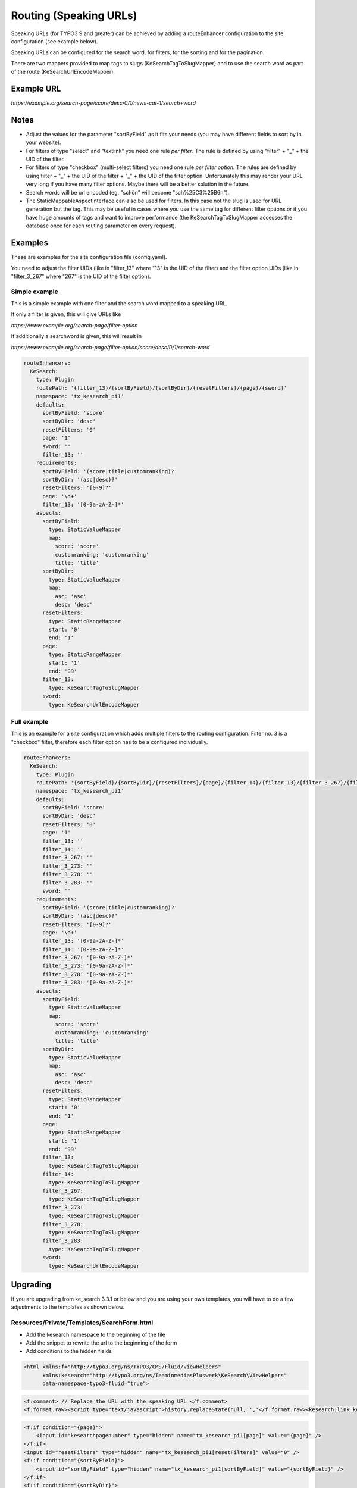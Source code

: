 ﻿.. ==================================================
.. FOR YOUR INFORMATION
.. --------------------------------------------------
.. -*- coding: utf-8 -*- with BOM.

.. _configuration-routing-speaking-urls:

Routing (Speaking URLs)
=======================

Speaking URLs (for TYPO3 9 and greater) can be achieved by adding a routeEnhancer configuration to the site
configuration (see example below).

Speaking URLs can be configured for the search word, for filters, for the sorting and for the pagination.

There are two mappers provided to map tags to slugs (KeSearchTagToSlugMapper) and to use the search word as part of
the route (KeSearchUrlEncodeMapper).

Example URL
...........

*https://example.org/search-page/score/desc/0/1/news-cat-1/search+word*

Notes
.....

* Adjust the values for the parameter "sortByField" as it fits your needs (you may have different fields to sort by in
  your website).

* For filters of type "select" and "textlink" you need one rule *per filter*. The rule is defined by
  using "filter" + "_" + the UID of the filter.

* For filters of type "checkbox" (multi-select filters) you need one rule *per filter option*. The rules are
  defined by using filter + "_" + the UID of the filter + "_" + the UID of the filter option. Unfortunately this may
  render your URL very long if you have many filter options. Maybe there will be a better solution in the future.

* Search words will be url encoded (eg. "schön" will become "sch%25C3%25B6n").

* The StaticMappableAspectInterface can also be used for filters. In this case not the slug is used for
  URL generation but the tag. This may be useful in cases where you use the same tag for different filter options
  or if you have huge amounts of tags and want to improve performance (the KeSearchTagToSlugMapper accesses the database
  once for each routing parameter on every request).

Examples
........

These are examples for the site configuration file (config.yaml).

You need to adjust the filter UIDs (like in "filter_13" where "13" is the UID
of the filter) and the filter option UIDs (like in "filter_3_267" where "267" is the UID of the filter option).


Simple example
~~~~~~~~~~~~~~

This is a simple example with one filter and the search word mapped to a speaking URL.

If only a filter is given, this will give URLs like

*https://www.example.org/search-page/filter-option*

If additionally a searchword is given, this will result in

*https://www.example.org/search-page/filter-option/score/desc/0/1/search-word*

.. code-block:: none

    routeEnhancers:
      KeSearch:
        type: Plugin
        routePath: '{filter_13}/{sortByField}/{sortByDir}/{resetFilters}/{page}/{sword}'
        namespace: 'tx_kesearch_pi1'
        defaults:
          sortByField: 'score'
          sortByDir: 'desc'
          resetFilters: '0'
          page: '1'
          sword: ''
          filter_13: ''
        requirements:
          sortByField: '(score|title|customranking)?'
          sortByDir: '(asc|desc)?'
          resetFilters: '[0-9]?'
          page: '\d+'
          filter_13: '[0-9a-zA-Z-]*'
        aspects:
          sortByField:
            type: StaticValueMapper
            map:
              score: 'score'
              customranking: 'customranking'
              title: 'title'
          sortByDir:
            type: StaticValueMapper
            map:
              asc: 'asc'
              desc: 'desc'
          resetFilters:
            type: StaticRangeMapper
            start: '0'
            end: '1'
          page:
            type: StaticRangeMapper
            start: '1'
            end: '99'
          filter_13:
            type: KeSearchTagToSlugMapper
          sword:
            type: KeSearchUrlEncodeMapper

Full example
~~~~~~~~~~~~

This is an example for a site configuration which adds multiple filters to the routing configuration. Filter no. 3 is
a "checkbox" filter, therefore each filter option has to be a configured individually.

.. code-block:: none

    routeEnhancers:
      KeSearch:
        type: Plugin
        routePath: '{sortByField}/{sortByDir}/{resetFilters}/{page}/{filter_14}/{filter_13}/{filter_3_267}/{filter_3_273}/{filter_3_278}/{filter_3_283}/{sword}'
        namespace: 'tx_kesearch_pi1'
        defaults:
          sortByField: 'score'
          sortByDir: 'desc'
          resetFilters: '0'
          page: '1'
          filter_13: ''
          filter_14: ''
          filter_3_267: ''
          filter_3_273: ''
          filter_3_278: ''
          filter_3_283: ''
          sword: ''
        requirements:
          sortByField: '(score|title|customranking)?'
          sortByDir: '(asc|desc)?'
          resetFilters: '[0-9]?'
          page: '\d+'
          filter_13: '[0-9a-zA-Z-]*'
          filter_14: '[0-9a-zA-Z-]*'
          filter_3_267: '[0-9a-zA-Z-]*'
          filter_3_273: '[0-9a-zA-Z-]*'
          filter_3_278: '[0-9a-zA-Z-]*'
          filter_3_283: '[0-9a-zA-Z-]*'
        aspects:
          sortByField:
            type: StaticValueMapper
            map:
              score: 'score'
              customranking: 'customranking'
              title: 'title'
          sortByDir:
            type: StaticValueMapper
            map:
              asc: 'asc'
              desc: 'desc'
          resetFilters:
            type: StaticRangeMapper
            start: '0'
            end: '1'
          page:
            type: StaticRangeMapper
            start: '1'
            end: '99'
          filter_13:
            type: KeSearchTagToSlugMapper
          filter_14:
            type: KeSearchTagToSlugMapper
          filter_3_267:
            type: KeSearchTagToSlugMapper
          filter_3_273:
            type: KeSearchTagToSlugMapper
          filter_3_278:
            type: KeSearchTagToSlugMapper
          filter_3_283:
            type: KeSearchTagToSlugMapper
          sword:
            type: KeSearchUrlEncodeMapper

Upgrading
.........

If you are upgrading from ke_search 3.3.1 or below and you are using your own templates, you will have to do a few
adjustments to the templates as shown below.

Resources/Private/Templates/SearchForm.html
~~~~~~~~~~~~~~~~~~~~~~~~~~~~~~~~~~~~~~~~~~~

* Add the kesearch namespace to the beginning of the file
* Add the snippet to rewrite the url to the beginning of the form
* Add conditions to the hidden fields

.. code-block:: none

    <html xmlns:f="http://typo3.org/ns/TYPO3/CMS/Fluid/ViewHelpers"
          xmlns:kesearch="http://typo3.org/ns/TeaminmediasPluswerk\KeSearch\ViewHelpers"
          data-namespace-typo3-fluid="true">

.. code-block:: none

		<f:comment> // Replace the URL with the speaking URL </f:comment>
		<f:format.raw><script type="text/javascript">history.replaceState(null,'','</f:format.raw><kesearch:link keepPiVars="1" uriOnly="1" /><f:format.raw>');</script></f:format.raw>

.. code-block:: none

    <f:if condition="{page}">
        <input id="kesearchpagenumber" type="hidden" name="tx_kesearch_pi1[page]" value="{page}" />
    </f:if>
    <input id="resetFilters" type="hidden" name="tx_kesearch_pi1[resetFilters]" value="0" />
    <f:if condition="{sortByField}">
        <input id="sortByField" type="hidden" name="tx_kesearch_pi1[sortByField]" value="{sortByField}" />
    </f:if>
    <f:if condition="{sortByDir}">
        <input id="sortByDir" type="hidden" name="tx_kesearch_pi1[sortByDir]" value="{sortByDir}" />
    </f:if>

Resources/Private/Templates/Widget/Pagination.html
~~~~~~~~~~~~~~~~~~~~~~~~~~~~~~~~~~~~~~~~~~~~~~~~~~

* Add the kesearch namespace to the beginning of the file
* Change the links using the kesearch:link viewhelper

.. code-block:: none

    <html xmlns:f="http://typo3.org/ns/TYPO3/CMS/Fluid/ViewHelpers"
          xmlns:kesearch="http://typo3.org/ns/TeaminmediasPluswerk\KeSearch\ViewHelpers"
          data-namespace-typo3-fluid="true">

    <f:spaceless>
    <ul>
    <f:if condition="{pagination.previous}">
        <li>
            <kesearch:link piVars="{page: pagination.previous}" keepPiVars="1" class="prev">{f:translate(key: 'LLL:EXT:ke_search/Resources/Private/Language/locallang_searchbox.xml:pagebrowser_prev')}</kesearch:link>
        </li>
    </f:if>
    <f:for each="{pagination.pages}" as="page">
        <li>
            <kesearch:link piVars="{page: page}" keepPiVars="1" class="{f:if(condition: '{page} == {pagination.currentPage}', then: 'current')}">{page}</kesearch:link>
    </f:for>
    <f:if condition="{pagination.next}">
        <li>
            <kesearch:link piVars="{page: pagination.next}" keepPiVars="1" class="next">{f:translate(key: 'LLL:EXT:ke_search/Resources/Private/Language/locallang_searchbox.xml:pagebrowser_next')}</kesearch:link>
        </li>
    </f:if>
    </ul>
    </f:spaceless>


Resources/Private/Partials/Filters/Checkbox.html
~~~~~~~~~~~~~~~~~~~~~~~~~~~~~~~~~~~~~~~~~~~~~~~~

* Change the "name" attribute of the options

.. code-block:: none

    <input type="checkbox" name="{option.key}" id="{option.id}" value="{option.tag}" {f:if(condition: '{option.selected}', then: ' checked="checked"')} {f:if(condition: '{option.disabled}', then: 'disabled = "disabled"')} />
